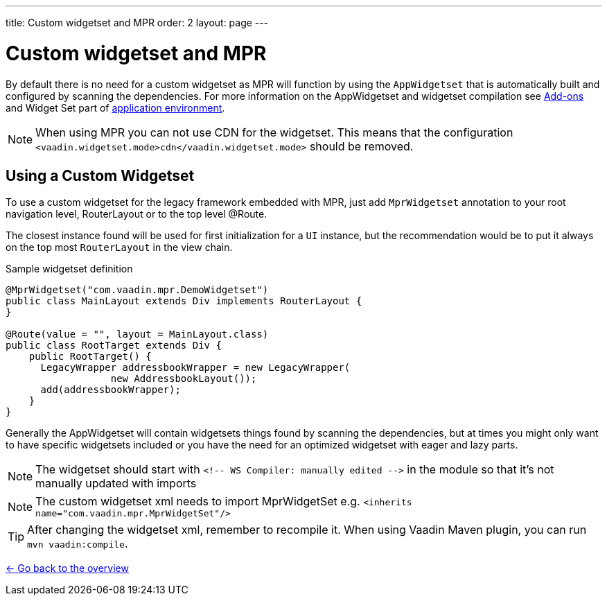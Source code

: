 ---
title: Custom widgetset and MPR
order: 2
layout: page
---

= Custom widgetset and MPR

By default there is no need for a custom widgetset as MPR will function by using
the `AppWidgetset` that is automatically built and configured by scanning the dependencies.
For more information on the AppWidgetset and widgetset compilation see
https://vaadin.com/docs/v7/framework/addons/addons-overview.html#installing[Add-ons] and
Widget Set part of https://vaadin.com/docs/v7/framework/application/application-environment.html[application environment].

[NOTE]
When using MPR you can not use CDN for the widgetset. This means that the configuration
`<vaadin.widgetset.mode>cdn</vaadin.widgetset.mode>` should be removed.

== Using a Custom Widgetset

To use a custom widgetset for the legacy framework embedded with MPR,
just add `MprWidgetset` annotation to your root navigation level,
RouterLayout or to the top level @Route.

The closest instance found
will be used for first initialization for a `UI` instance, but the recommendation
would be to put it always on the top most `RouterLayout` in the view chain.

.Sample widgetset definition
[source, java]
----
@MprWidgetset("com.vaadin.mpr.DemoWidgetset")
public class MainLayout extends Div implements RouterLayout {
}

@Route(value = "", layout = MainLayout.class)
public class RootTarget extends Div {
    public RootTarget() {
      LegacyWrapper addressbookWrapper = new LegacyWrapper(
                  new AddressbookLayout());
      add(addressbookWrapper);
    }
}
----

Generally the AppWidgetset will contain widgetsets things found by scanning the
dependencies, but at times you might only want to have specific widgetsets included
or you have the need for an optimized widgetset with eager and lazy parts.

[NOTE]
The widgetset should start with `<!-- WS Compiler: manually edited -\->` in the
module so that it's not manually updated with imports

[NOTE]
The custom widgetset xml needs to import MprWidgetSet e.g.
`<inherits name="com.vaadin.mpr.MprWidgetSet"/>`

[TIP]
After changing the widgetset xml, remember to recompile it. When using Vaadin Maven plugin, you can run `mvn vaadin:compile`.

<<../overview#,<- Go back to the overview>>
